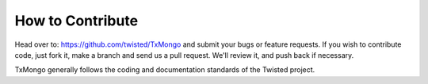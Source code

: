 How to Contribute
=================

Head over to: https://github.com/twisted/TxMongo and submit your bugs or feature requests.
If you wish to contribute code, just fork it, make a branch and send us a pull request.
We'll review it, and push back if necessary.

TxMongo generally follows the coding and documentation standards of the Twisted project.
